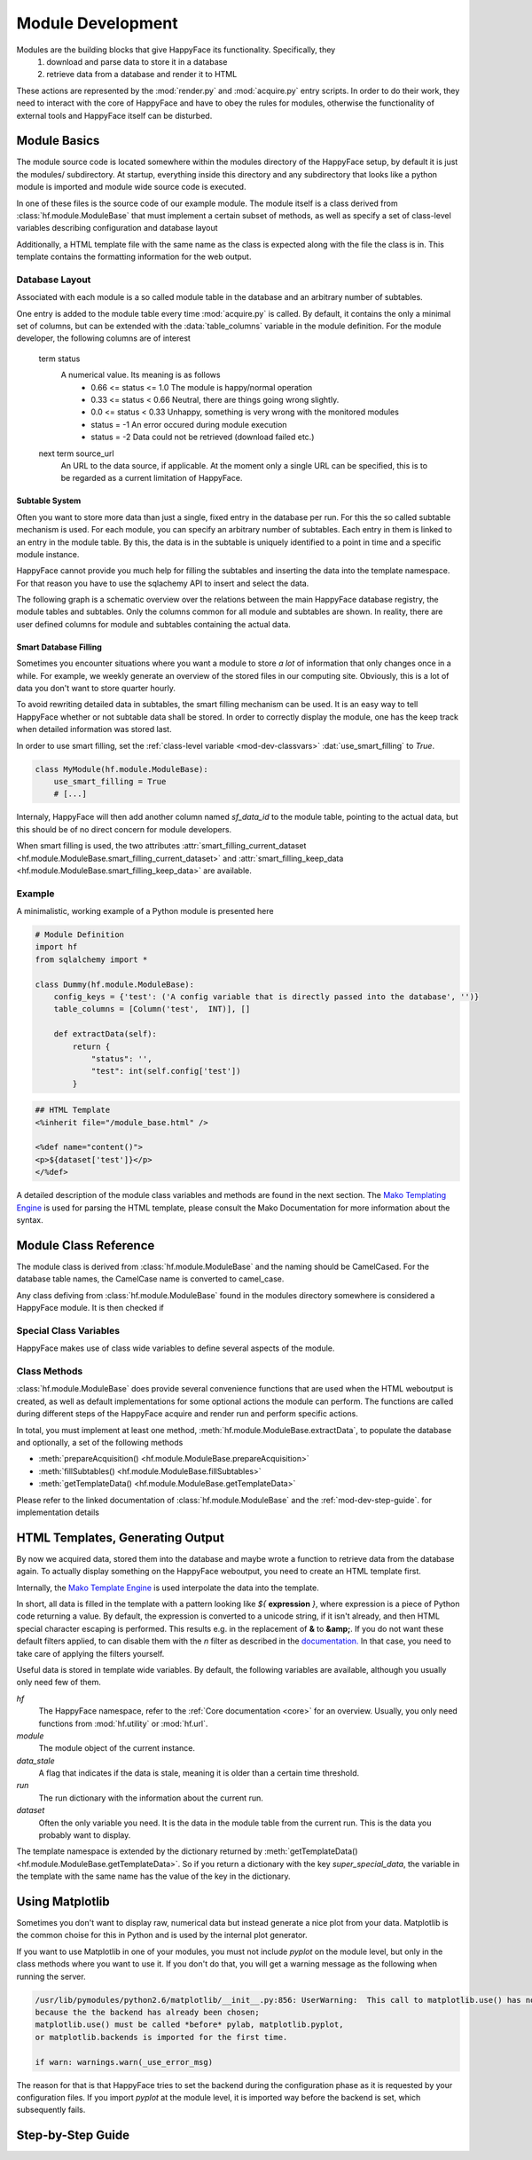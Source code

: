 .. _module-dev:

******************
Module Development
******************

Modules are the building blocks that give HappyFace its functionality. Specifically, they
 1) download and parse data to store it in a database
 2) retrieve data from a database and render it to HTML

These actions are represented by the :mod:`render.py` and :mod:`acquire.py` entry scripts. In order to do their work, they need to interact with the core of HappyFace and have to obey the rules for modules, otherwise the functionality of external tools and HappyFace itself can be disturbed.

Module Basics
=============
The module source code is located somewhere within the modules directory of the HappyFace setup, by default it is just the modules/ subdirectory. At startup, everything inside this directory and any subdirectory that looks like a python module is imported and module wide source code is executed.

In one of these files is the source code of our example module. The module itself is a class derived from :class:`hf.module.ModuleBase` that must implement a certain subset of methods, as well as specify a set of class-level variables describing configuration and database layout

Additionally, a HTML template file with the same name as the class is expected along with the file the class is in. This template contains the formatting information for the web output.

.. _database_layout:

Database Layout
---------------

Associated with each module is a so called module table in the database and an arbitrary number of subtables.

One entry is added to the module table every time :mod:`acquire.py` is called. By default, it contains the only a minimal set of columns, but can be extended with the :data:`table_columns` variable in the module definition. For the module developer, the following columns are of interest

 term status
    A numerical value. Its meaning is as follows
     * 0.66 <= status <= 1.0  The module is happy/normal operation
     * 0.33 <= status < 0.66  Neutral, there are things going wrong slightly.
     * 0.0  <= status < 0.33  Unhappy, something is very wrong with the monitored modules
     * status = -1            An error occured during module execution
     * status = -2            Data could not be retrieved (download failed etc.)

 next term source_url
    An URL to the data source, if applicable. At the moment only a single URL can be specified, this is to be regarded as a current limitation of HappyFace.

.. _mod-dev-subtable:

Subtable System
^^^^^^^^^^^^^^^
Often you want to store more data than just a single, fixed entry in the database per run. For this the so called subtable mechanism is used. For each module, you can specify an arbitrary number of subtables. Each entry in them is linked to an entry in the module table. By this, the data is in the subtable is uniquely identified to a point in time and a specific module instance.

HappyFace cannot provide you much help for filling the subtables and inserting the data into the template namespace. For that reason you have to use the sqlachemy API to insert and select the data.

The following graph is a schematic overview over the relations between the main HappyFace database registry, the module tables and subtables. Only the columns common for all module and subtables are shown. In reality, there are user defined columns for module and subtables containing the actual data.
    
.. image:: gfx/database.png
    :align: center

.. _mod-dev-smart_filling:

Smart Database Filling
^^^^^^^^^^^^^^^^^^^^^^

Sometimes you encounter situations where you want a module to store *a lot* of information that only changes once in a while. For example, we weekly generate an overview of the stored files in our computing site. Obviously, this is a lot of data you don't want to store quarter hourly.

To avoid rewriting detailed data in subtables, the smart filling mechanism can be used. It is an easy way to tell HappyFace whether or not subtable data shall be stored. In order to correctly display the module, one has the keep track when detailed information was stored last.

In order to use smart filling, set the :ref:`class-level variable <mod-dev-classvars>` :dat:`use_smart_filling` to *True*.

.. code-block:: python

 class MyModule(hf.module.ModuleBase):
     use_smart_filling = True
     # [...]

Internaly, HappyFace will then add another column named *sf_data_id* to the module table, pointing to the actual data, but this should be of no direct concern for module developers.

When smart filling is used, the two attributes :attr:`smart_filling_current_dataset <hf.module.ModuleBase.smart_filling_current_dataset>` and :attr:`smart_filling_keep_data <hf.module.ModuleBase.smart_filling_keep_data>` are available.

Example
-------
A minimalistic, working example of a Python module is presented here

.. code-block:: python

 # Module Definition
 import hf
 from sqlalchemy import *
 
 class Dummy(hf.module.ModuleBase):
     config_keys = {'test': ('A config variable that is directly passed into the database', '')}
     table_columns = [Column('test',  INT)], []
 
     def extractData(self):
         return {
             "status": '',
             "test": int(self.config['test'])
         }

.. code-block:: html

 ## HTML Template
 <%inherit file="/module_base.html" />
 
 <%def name="content()">
 <p>${dataset['test']}</p>
 </%def>

A detailed description of the module class variables and methods are found in the next section. The `Mako Templating Engine <http://http://www.makotemplates.org/>`_ is used for parsing the HTML template, please consult the Mako Documentation for more information about the syntax.

Module Class Reference
======================
The module class is derived from :class:`hf.module.ModuleBase` and the naming should be CamelCased. For the database table names, the CamelCase name is converted to camel_case.

Any class defiving from :class:`hf.module.ModuleBase` found in the modules directory somewhere is considered a HappyFace module. It is then checked if 

.. _mod-dev-classvars:

Special Class Variables
-----------------------
HappyFace makes use of class wide variables to define several aspects of the module.

.. data:: config_keys

    *required*

    A dictionary where the keys correspond to module specific keys in the configuration file and the value is a tuple of two strings. The first string is a description of the variable and the second one a string with the default value (e.g. empty string).

    This is used by the :mod:`hf.tools.modconfig` to generate empty configurations for a module.

.. data:: config_hint

    *optional*

    A plain string with general information about the configuration of the module. Used by :mod:`hf.tools.modconfig` where it is put at the top of the automatically generated configuration, if specified.

.. data:: table_columns

    *required*

    A tuple with two lists in it.
    1) A list of sqlalchemy Column objects. These columns are added to the module table and usually suffice for the module operation
    2) A list of strings, they are the names of columns in the module table that point to files in the archive directory.

.. data:: subtable_columns

    *optional*

    A dictionary where the key is the name of the subtable, e.g. *details*, and the values are tuples like :data:`table_colums`. They are the data columns for the subtable and the corresponding archive links. For more information about subtables, see :ref:`mod-dev-subtable`
    
    The subtable names are not passed to the database as they are, but are prepended with the module name to ensure uniqueness. Therefore, two modules can use the same subtable name without problems.

    The resulting Table objects can be accessed via the :attr:`hf.module.ModuleBase.subtables` dictionary.

.. data:: use_smart_filling

    *optional*

    Set to *True* if you want to enable :ref:`smart filling <mod-dev-smart_filling>` on the module.

Class Methods
-------------
:class:`hf.module.ModuleBase` does provide several convenience functions that are used when the HTML weboutput is created, as well as default implementations for some optional actions the module can perform. The functions are called during different steps of the HappyFace acquire and render run and perform specific actions.

In total, you must implement at least one method, :meth:`hf.module.ModuleBase.extractData`, to populate the database and optionally, a set of the following methods

* :meth:`prepareAcquisition() <hf.module.ModuleBase.prepareAcquisition>`
* :meth:`fillSubtables() <hf.module.ModuleBase.fillSubtables>`
* :meth:`getTemplateData() <hf.module.ModuleBase.getTemplateData>`

Please refer to the linked documentation of :class:`hf.module.ModuleBase` and the :ref:`mod-dev-step-guide`. for implementation details 

HTML Templates, Generating Output
=================================

By now we acquired data, stored them into the database and maybe wrote a function to retrieve data from the database again. To actually display something on the HappyFace weboutput, you need to create an HTML template first.

Internally, the `Mako Template Engine <http://www.makotemplates.org/>`_ is used interpolate the data into the template.

In short, all data is filled in the template with a pattern looking like *${* **expression** *}*, where expression is a piece of Python code returning a value. By default, the expression is converted to a unicode string, if it isn't already, and then HTML special character escaping is performed. This results e.g. in the replacement of **&** to **&amp;**. If you do not want these default filters applied, to can disable them with the *n* filter as described in the `documentation. <http://docs.makotemplates.org/en/latest/filtering.html#turning-off-filtering-with-the-n-filter>`_ In that case, you need to take care of applying the filters yourself.

Useful data is stored in template wide variables. By default, the following variables are available, although you usually only need few of them.

*hf*
    The HappyFace namespace, refer to the :ref:`Core documentation <core>` for an overview. Usually, you only need functions from :mod:`hf.utility` or :mod:`hf.url`.

*module*
    The module object of the current instance.

*data_stale*
    A flag that indicates if the data is stale, meaning it is older than a certain time threshold.

*run*
    The run dictionary with the information about the current run.

*dataset*
    Often the only variable you need. It is the data in the module table from the current run. This is the data you probably want to display.

The template namespace is extended by the dictionary returned by :meth:`getTemplateData() <hf.module.ModuleBase.getTemplateData>`. So if you return a dictionary with the key *super_special_data*, the variable in the template with the same name has the value of the key in the dictionary.

.. todo:: Include information about CSS and JavaScript.

Using Matplotlib
================

Sometimes you don't want to display raw, numerical data but instead generate a nice plot from your data. Matplotlib is the common choise for this in Python and is used by the internal plot generator.

If you want to use Matplotlib in one of your modules, you must not include *pyplot* on the module level, but only in the class methods where you want to use it. If you don't do that, you will get a warning message as the following when running the server.

.. code-block:: none

    /usr/lib/pymodules/python2.6/matplotlib/__init__.py:856: UserWarning:  This call to matplotlib.use() has no effect
    because the the backend has already been chosen;
    matplotlib.use() must be called *before* pylab, matplotlib.pyplot,
    or matplotlib.backends is imported for the first time.

    if warn: warnings.warn(_use_error_msg)

The reason for that is that HappyFace tries to set the backend during the configuration phase as it is requested by your configuration files. If you import *pyplot* at the module level, it is imported way before the backend is set, which subsequently fails.

.. _mod-dev-step-guide:

Step-by-Step Guide
==================

.. todo:: write step-by-step module development guide